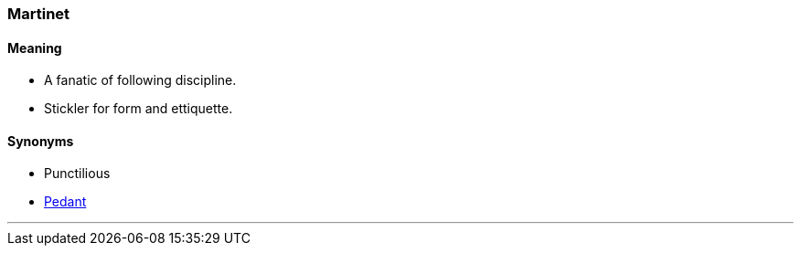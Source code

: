 === Martinet

==== Meaning

* A fanatic of following discipline.
* Stickler for form and ettiquette.

==== Synonyms

* Punctilious
* link:#_pedant[Pedant]

'''